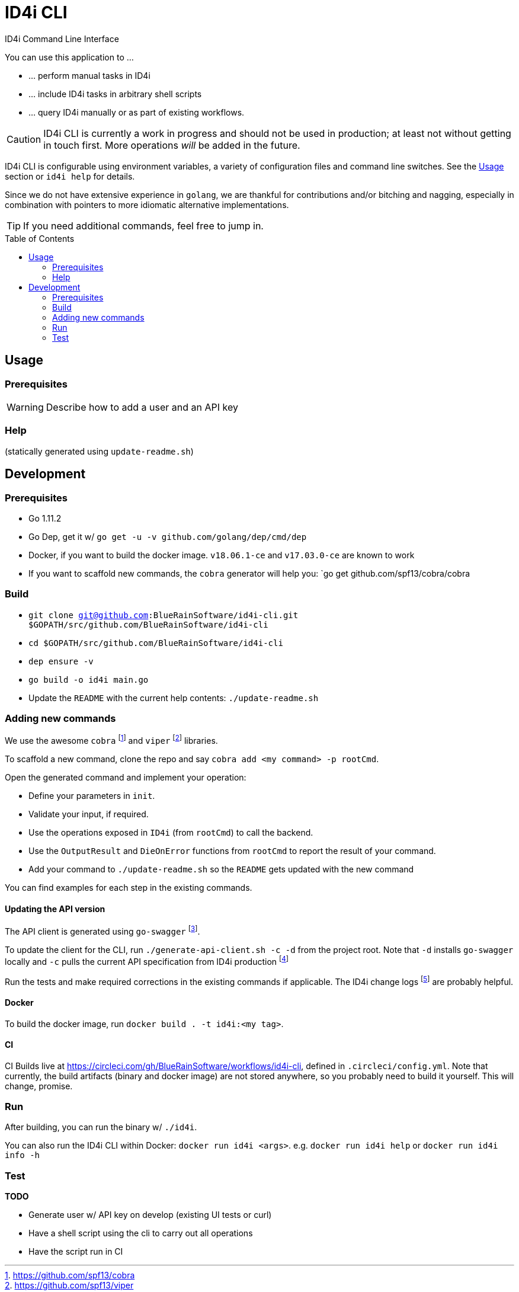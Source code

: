 :toc:
:toc-placement!:

ifdef::env-github[]
:tip-caption: :bulb:
:note-caption: :information_source:
:important-caption: :heavy_exclamation_mark:
:caution-caption: :fire:
:warning-caption: :warning:
endif::[]

= ID4i CLI

ID4i Command Line Interface

You can use this application to ...

* ... perform manual tasks in ID4i
* ... include ID4i tasks in arbitrary shell scripts
* ... query ID4i manually or as part of existing workflows.

CAUTION: ID4i CLI is currently a work in progress and should not be used in production; at least not
without getting in touch first. More operations _will_ be added in the future.

ID4i CLI is configurable using environment variables, a variety of configuration files
and command line switches. See the <<Usage>> section or `id4i help` for details.

Since we do not have extensive experience in `golang`, we are thankful for contributions and/or bitching and nagging,
especially in combination with pointers to more idiomatic alternative implementations.


TIP: If you need additional commands, feel free to jump in.

toc::[]

== Usage

=== Prerequisites

WARNING: Describe how to add a user and an API key

=== Help


(statically generated using `update-readme.sh`)

== Development

=== Prerequisites

* Go 1.11.2
* Go Dep, get it w/ `go get -u -v github.com/golang/dep/cmd/dep`
* Docker, if you want to build the docker image. `v18.06.1-ce` and `v17.03.0-ce` are known to work
* If you want to scaffold new commands, the `cobra` generator will help you: `go get github.com/spf13/cobra/cobra

=== Build

* `git clone git@github.com:BlueRainSoftware/id4i-cli.git $GOPATH/src/github.com/BlueRainSoftware/id4i-cli`
* `cd $GOPATH/src/github.com/BlueRainSoftware/id4i-cli`
* `dep ensure -v`
* `go build -o id4i main.go`
* Update the `README` with the current help contents: `./update-readme.sh`

=== Adding new commands

We use the awesome `cobra` footnote:[https://github.com/spf13/cobra] and `viper` footnote:[https://github.com/spf13/viper] libraries.

To scaffold a new command, clone the repo and say `cobra add <my command> -p rootCmd`.


Open the generated command and implement your operation:

* Define your parameters in `init`.
* Validate your input, if required.
* Use the operations exposed in `ID4i` (from `rootCmd`) to call the backend.
* Use the `OutputResult` and `DieOnError` functions from `rootCmd` to report the result of your command.
* Add your command to `./update-readme.sh` so the `README` gets updated with the new command

You can find examples for each step in the existing commands.

==== Updating the API version

The API client is generated using `go-swagger` footnote:[https://github.com/go-swagger/go-swagger, https://goswagger.io/].

To update the client for the CLI, run `./generate-api-client.sh -c -d` from the project root. Note that `-d` installs `go-swagger`
locally and `-c` pulls the current API specification from ID4i production footnote:[https://backend.id4i.de/docs/swagger.json; use the corresponding URL for other environments, e.g. https://sandbox.id4i.de/docs/swagger.json]

Run the tests and make required corrections in the existing commands if applicable. The ID4i change logs footnote:[https://github.com/BlueRainSoftware/support/tree/master/changelog]
are probably helpful.

==== Docker

To build the docker image, run `docker build . -t id4i:<my tag>`.

==== CI

CI Builds live at https://circleci.com/gh/BlueRainSoftware/workflows/id4i-cli, defined in `.circleci/config.yml`.
Note that currently, the build artifacts (binary and docker image) are not stored anywhere, so you probably
need to build it yourself. This will change, promise.

=== Run

After building, you can run the binary w/ `./id4i`.

You can also run the ID4i CLI within Docker: `docker run id4i <args>`. e.g.
`docker run id4i help` or `docker run id4i info -h`

=== Test

*TODO*

* Generate user w/ API key on develop (existing UI tests or curl)
* Have a shell script using the cli to carry out all operations
* Have the script run in CI

